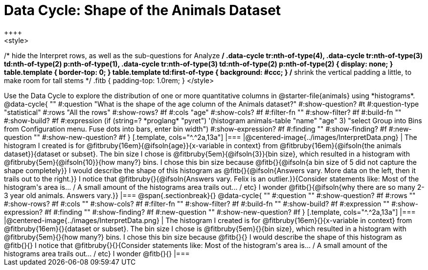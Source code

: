 = Data Cycle: Shape of the Animals Dataset
++++
<style>
/* hide the Interpret rows, as well as the sub-questions for Analyze */
.data-cycle tr:nth-of-type(4),
.data-cycle tr:nth-of-type(3) td:nth-of-type(2) p:nth-of-type(1),
.data-cycle tr:nth-of-type(3) td:nth-of-type(2) p:nth-of-type(2) { display: none; }
table.template { border-top: 0; }
table.template td:first-of-type { background: #ccc; }
/* shrink the vertical padding a little, to make room for tall stems */
.fitb { padding-top: 1.0rem; }
</style>
++++

Use the Data Cycle to explore the distribution of one or more quantitative columns in @starter-file{animals} using *histograms*.

@data-cycle{ ""
  #:question "What is the shape of the age column of the Animals dataset?"
  #:show-question? #t
  #:question-type "statistical"
  #:rows "All the rows"
  #:show-rows? #f
  #:cols "age"
  #:show-cols? #f
  #:filter-fn ""
  #:show-filter? #f
  #:build-fn ""
  #:show-build? #f
  #:expression  (if (string=? *proglang* "pyret") '(histogram animals-table "name" "age" 3) "select Group into Bins from Configuration menu. Fuse dots into bars, enter bin width")
  #:show-expression? #f
  #:finding ""
  #:show-finding? #f
  #:new-question ""
  #:show-new-question? #f
}

[.template, cols="^.^2a,13a"]
|===
|@centered-image{../images/InterpretData.png}
| The histogram I created is for @fitbruby{16em}{@ifsoln{age}}{x-variable in context} from @fitbruby{16em}{@ifsoln{the animals dataset}}{dataset or subset}.

The bin size I chose is @fitbruby{5em}{@ifsoln{3}}{bin size}, which resulted in a histogram with @fitbruby{5em}{@ifsoln{10}}{how many?} bins. I chose this bin size because @fitb{}{@ifsoln{a bin size of 5 did not capture the shape completely}}

I would describe the shape of this histogram as @fitb{}{@ifsoln{Answers vary. More data on the left, then it trails out to the right.}}

I notice that @fitbruby{}{@ifsoln{Answers vary. Felix is an outlier.}}{Consider statements like:  Most of the histogram's area is... / A small amount of the histograms area trails out... / etc}

I wonder @fitb{}{@ifsoln{why there are so many 2-3 year old animals. Answers vary.}}

|===


@span{.sectionbreak}{}

@data-cycle{ ""
  #:question ""
  #:show-question? #f
  #:rows ""
  #:show-rows? #f
  #:cols ""
  #:show-cols? #f
  #:filter-fn ""
  #:show-filter? #f
  #:build-fn ""
  #:show-build? #f
  #:expression ""
  #:show-expression? #f
  #:finding ""
  #:show-finding? #f
  #:new-question ""
  #:show-new-question? #f
}

[.template, cols="^.^2a,13a"]
|===
|@centered-image{../images/InterpretData.png}
| The histogram I created is for @fitbruby{16em}{}{x-variable in context} from @fitbruby{16em}{}{dataset or subset}.

The bin size I chose is @fitbruby{5em}{}{bin size}, which resulted in a histogram with @fitbruby{5em}{}{how many?} bins. I chose this bin size because @fitb{}{}

I would describe the shape of this histogram as @fitb{}{}

I notice that @fitbruby{}{}{Consider statements like:  Most of the histogram's area is... / A small amount of the histograms area trails out... / etc}

I wonder @fitb{}{}

|===
